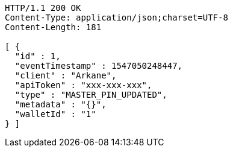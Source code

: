[source,http,options="nowrap"]
----
HTTP/1.1 200 OK
Content-Type: application/json;charset=UTF-8
Content-Length: 181

[ {
  "id" : 1,
  "eventTimestamp" : 1547050248447,
  "client" : "Arkane",
  "apiToken" : "xxx-xxx-xxx",
  "type" : "MASTER_PIN_UPDATED",
  "metadata" : "{}",
  "walletId" : "1"
} ]
----